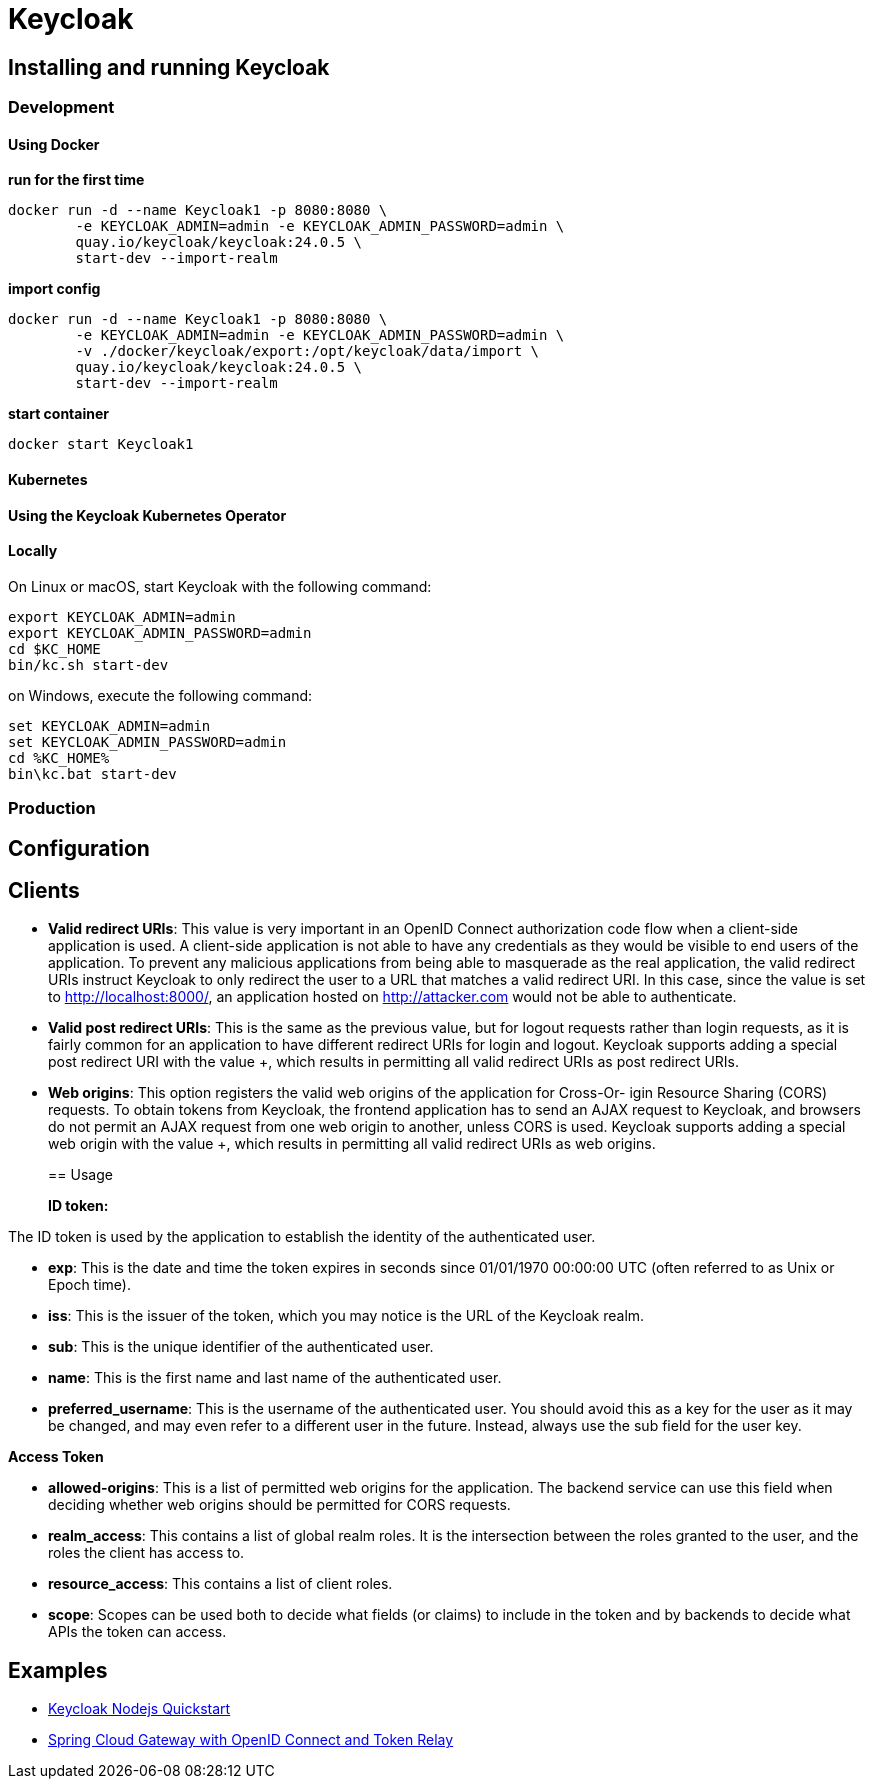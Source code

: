 = Keycloak
:figures: 09-security/servers/keycloak

== Installing and running Keycloak

=== Development

==== Using Docker

*run for the first time*

[,console]
----
docker run -d --name Keycloak1 -p 8080:8080 \
        -e KEYCLOAK_ADMIN=admin -e KEYCLOAK_ADMIN_PASSWORD=admin \
        quay.io/keycloak/keycloak:24.0.5 \
        start-dev --import-realm
----

*import config*

[,console]
----
docker run -d --name Keycloak1 -p 8080:8080 \
        -e KEYCLOAK_ADMIN=admin -e KEYCLOAK_ADMIN_PASSWORD=admin \
        -v ./docker/keycloak/export:/opt/keycloak/data/import \
        quay.io/keycloak/keycloak:24.0.5 \
        start-dev --import-realm
----

*start container*

[,console]
----
docker start Keycloak1
----

==== Kubernetes

==== Using the Keycloak Kubernetes Operator

==== Locally

On Linux or macOS, start Keycloak with the following command:

[,console]
----
export KEYCLOAK_ADMIN=admin
export KEYCLOAK_ADMIN_PASSWORD=admin
cd $KC_HOME
bin/kc.sh start-dev
----

on Windows, execute the following command:

[,console]
----
set KEYCLOAK_ADMIN=admin
set KEYCLOAK_ADMIN_PASSWORD=admin
cd %KC_HOME%
bin\kc.bat start-dev
----

=== Production

== Configuration

== Clients

* *Valid redirect URIs*: This value is very important in an OpenID Connect authorization
code flow when a client-side application is used. A client-side application is not able to
have any credentials as they would be visible to end users of the application. To prevent
any malicious applications from being able to masquerade as the real application, the
valid redirect URIs instruct Keycloak to only redirect the user to a URL that matches a valid
redirect URI. In this case, since the value is set to http://localhost:8000/, an application
hosted on http://attacker.com would not be able to authenticate.
* *Valid post redirect URIs*: This is the same as the previous value, but for logout requests
rather than login requests, as it is fairly common for an application to have different
redirect URIs for login and logout. Keycloak supports adding a special post redirect URI
with the value +, which results in permitting all valid redirect URIs as post redirect URIs.
* *Web origins*: This option registers the valid web origins of the application for Cross-Or-
igin Resource Sharing (CORS) requests. To obtain tokens from Keycloak, the frontend
application has to send an AJAX request to Keycloak, and browsers do not permit an AJAX
request from one web origin to another, unless CORS is used. Keycloak supports adding
a special web origin with the value +, which results in permitting all valid redirect URIs
as web origins.
+
== Usage
+
*ID token:*

The ID token is used by the application to establish the identity of the authenticated user.

* *exp*: This is the date and time the token expires in seconds since 01/01/1970 00:00:00 UTC
(often referred to as Unix or Epoch time).
* *iss*: This is the issuer of the token, which you may notice is the URL of the Keycloak realm.
* *sub*: This is the unique identifier of the authenticated user.
* *name*: This is the first name and last name of the authenticated user.
* *preferred_username*: This is the username of the authenticated user. You should avoid this as a key for the user as it may be changed, and may even refer to a different user in the future. Instead, always use the sub field for the user key.

*Access Token*

* *allowed-origins*: This is a list of permitted web origins for the application. The backend
service can use this field when deciding whether web origins should be permitted for
CORS requests.
* *realm_access*: This contains a list of global realm roles. It is the intersection between the
roles granted to the user, and the roles the client has access to.
* *resource_access*: This contains a list of client roles.
* *scope*: Scopes can be used both to decide what fields (or claims) to include in the token
and by backends to decide what APIs the token can access.

== Examples

* https://github.com/security-kb/keycloak-nodejs-quickstart[Keycloak Nodejs Quickstart]
* https://github.com/spring-kb/spring-cloud-gateway-oidc-tokenrelay[Spring Cloud Gateway with OpenID Connect and Token Relay]
